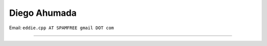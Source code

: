 
Diego Ahumada
-------------

Email: ``eddie.cpp AT SPAMFREE gmail DOT com``

.. You can even more obfuscate your email address by adding more uppercase letters followed by a leading and trailing blank.

-------------------------

 

.. ############################################################################


